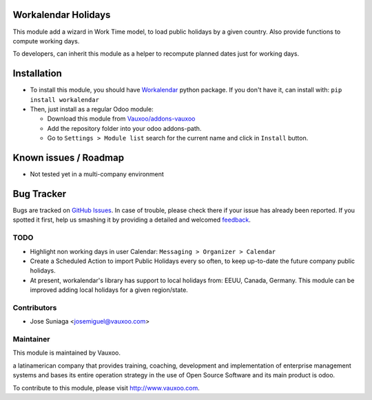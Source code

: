 .. image:: https://img.shields.io/badge/licence-AGPL--3-blue.svg
    :alt: License: AGPL-3

Workalendar Holidays
====================

This module add a wizard in Work Time model, to load public holidays by a given
country. Also provide functions to compute working days.

To developers, can inherit this module as a helper to recompute planned dates
just for working days.

Installation
============

- To install this module, you should have `Workalendar
  <https://github.com/novafloss/workalendar>`_ python package. If you don't
  have it, can install with: ``pip install workalendar``

- Then, just install as a regular Odoo module:

  - Download this module from `Vauxoo/addons-vauxoo
    <https://github.com/Vauxoo/addons-vauxoo>`_
  - Add the repository folder into your odoo addons-path.
  - Go to ``Settings > Module list`` search for the current name and click in
    ``Install`` button.

Known issues / Roadmap
======================

* Not tested yet in a multi-company environment

Bug Tracker
===========

Bugs are tracked on `GitHub Issues
<https://github.com/Vauxoo/addons-vauxoo/issues>`_. In case of trouble, please
check there if your issue has already been reported. If you spotted it first,
help us smashing it by providing a detailed and welcomed `feedback
<https://github.com/vauxoo/
addons-vauxoo/issues/new?body=module:%20
workalendar_holidays%0Aversion:%20
8.0%0A%0A**Steps%20to%20reproduce**%0A-%20...%0A%0A**Current%20behavior**%0A%0A**Expected%20behavior**>`_.

TODO
----
- Highlight non working days in user Calendar: ``Messaging > Organizer >
  Calendar``
- Create a Scheduled Action to import Public Holidays every so often, to keep
  up-to-date the future company public holidays.
- At present, workalendar's library has support to local holidays from: EEUU,
  Canada, Germany. This module can be improved adding local holidays for a
  given region/state.

Contributors
------------

* Jose Suniaga <josemiguel@vauxoo.com>

Maintainer
----------

.. image:: https://www.vauxoo.com/logo.png
   :alt: Vauxoo
   :target: https://vauxoo.com

This module is maintained by Vauxoo.

a latinamerican company that provides training, coaching,
development and implementation of enterprise management
systems and bases its entire operation strategy in the use
of Open Source Software and its main product is odoo.

To contribute to this module, please visit http://www.vauxoo.com.

